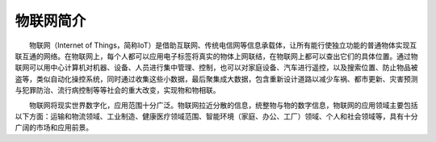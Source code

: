 
物联网简介
==========================
　　物联网（Internet of Things，简称IoT）是借助互联网、传统电信网等信息承载体，让所有能行使独立功能的普通物体实现互联互通的网络。在物联网上，每个人都可以应用电子标签将真实的物体上网联结，在物联网上都可以查出它们的具体位置。通过物联网可以用中心计算机对机器、设备、人员进行集中管理、控制，也可以对家庭设备、汽车进行遥控，以及搜索位置、防止物品被盗等，类似自动化操控系统，同时通过收集这些小数据，最后聚集成大数据，包含重新设计道路以减少车祸、都市更新、灾害预测与犯罪防治、流行病控制等等社会的重大改变，实现物和物相联。

　　物联网将现实世界数字化，应用范围十分广泛。物联网拉近分散的信息，统整物与物的数字信息，物联网的应用领域主要包括以下方面：运输和物流领域、工业制造、健康医疗领域范围、智能环境（家庭、办公、工厂）领域、个人和社会领域等，具有十分广阔的市场和应用前景。
